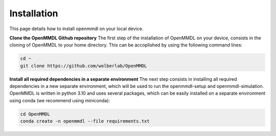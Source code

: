 Installation
===============

This page details how to install openmmdl on your local device. 

**Clone the OpenMMDL Github repository**
The first step of the installation of OpenMMDL on your device, consists in the cloning of OpenMMDL to your home directory.
This can be accoplished by using the following command lines:


.. code-block:: text

    cd ~
    git clone https://github.com/wolberlab/OpenMMDL

**Install all required dependencies in a separate environment**
The next step consists in installing all required dependencies in a new separate environment, which will be used to run the openmmdl-setup and openmmdl-simulation.
OpenMMDL is written in python 3.10 and uses several packages, which can be easily installed on a separate environment using conda (we recommend using miniconda):



.. code-block:: text

    cd OpenMMDL
    conda create -n openmmdl --file requirements.txt
    
